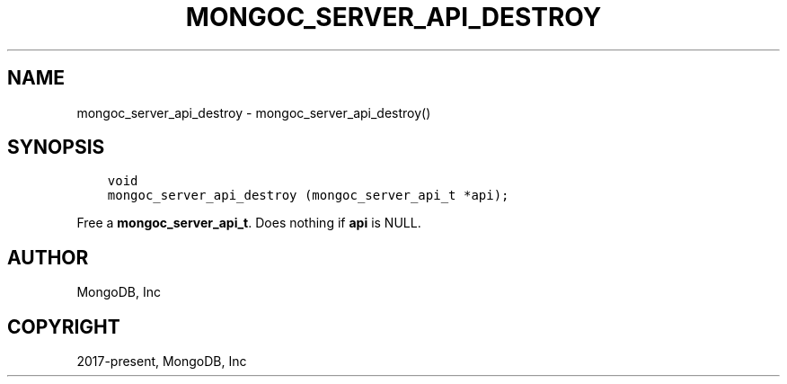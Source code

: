 .\" Man page generated from reStructuredText.
.
.TH "MONGOC_SERVER_API_DESTROY" "3" "Apr 08, 2021" "1.18.0-alpha" "libmongoc"
.SH NAME
mongoc_server_api_destroy \- mongoc_server_api_destroy()
.
.nr rst2man-indent-level 0
.
.de1 rstReportMargin
\\$1 \\n[an-margin]
level \\n[rst2man-indent-level]
level margin: \\n[rst2man-indent\\n[rst2man-indent-level]]
-
\\n[rst2man-indent0]
\\n[rst2man-indent1]
\\n[rst2man-indent2]
..
.de1 INDENT
.\" .rstReportMargin pre:
. RS \\$1
. nr rst2man-indent\\n[rst2man-indent-level] \\n[an-margin]
. nr rst2man-indent-level +1
.\" .rstReportMargin post:
..
.de UNINDENT
. RE
.\" indent \\n[an-margin]
.\" old: \\n[rst2man-indent\\n[rst2man-indent-level]]
.nr rst2man-indent-level -1
.\" new: \\n[rst2man-indent\\n[rst2man-indent-level]]
.in \\n[rst2man-indent\\n[rst2man-indent-level]]u
..
.SH SYNOPSIS
.INDENT 0.0
.INDENT 3.5
.sp
.nf
.ft C
void
mongoc_server_api_destroy (mongoc_server_api_t *api);
.ft P
.fi
.UNINDENT
.UNINDENT
.sp
Free a \fBmongoc_server_api_t\fP\&. Does nothing if \fBapi\fP is NULL.
.SH AUTHOR
MongoDB, Inc
.SH COPYRIGHT
2017-present, MongoDB, Inc
.\" Generated by docutils manpage writer.
.
